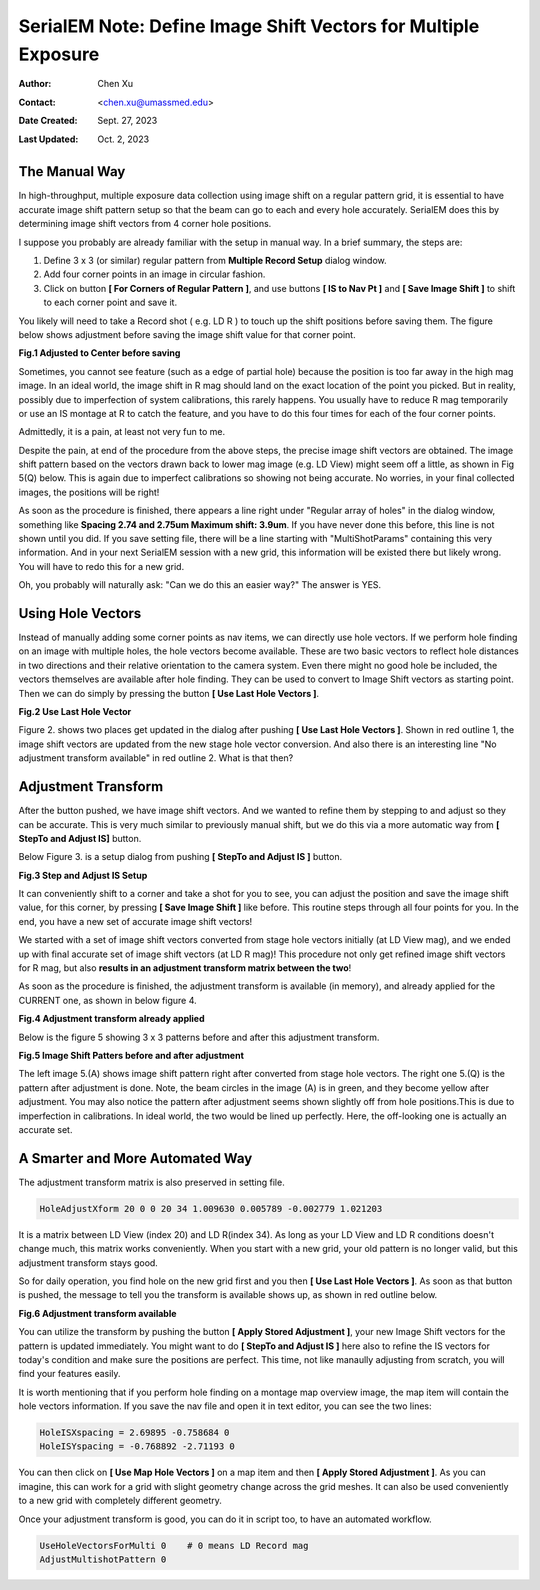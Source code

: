 .. _SerialEM_note_define-IS-vectors:

SerialEM Note: Define Image Shift Vectors for Multiple Exposure
===============================================================

:Author: Chen Xu
:Contact: <chen.xu@umassmed.edu>
:Date Created: Sept. 27, 2023
:Last Updated: Oct. 2, 2023

.. glossary::

   Abstract
      Finding image shift vectors is among the most common tasks for
      high-throughput multiple exposure setup. 

      In this note, I try to give some "under the hood" information about the
      procedure and some new features implemented in the latest versions
      that makes this easier and more dynamic for our daily operation and
      potentially automation too. 
      
      This is for regular pattern and on a rectangular geometry grid. 

.. _manual_shift:

The Manual Way 
--------------

In high-throughput, multiple exposure data collection using image shift on a regular 
pattern grid, it is essential to have accurate image shift pattern setup so that 
the beam can go to each and every hole accurately. SerialEM does this by determining
image shift vectors from 4 corner hole positions. 

I suppose you probably are already familiar with the setup in manual way. In
a brief summary, the steps are:

1. Define 3 x 3 (or similar) regular pattern from **Multiple Record Setup**
   dialog window. 
2. Add four corner points in an image in circular fashion. 
3. Click on button **[ For Corners of Regular Pattern ]**, and use buttons **[ IS
   to Nav Pt ]** and **[ Save Image Shift ]** to shift to each corner point and save
   it. 

You likely will need to take a Record shot ( e.g. LD R ) to touch up the
shift positions before saving them. The figure below shows adjustment before
saving the image shift value for that corner point. 

**Fig.1 Adjusted to Center before saving**

.. image:: ../images/Capture-adjust.JPG
   :scale: 30 %
   :alt: Adjusted manually
   :align: center

Sometimes, you cannot see feature (such as a edge of partial hole) because
the position is too far away in the high mag image. In an ideal world, the image
shift in R mag should land on the exact location of the point you picked.
But in reality, possibly due to imperfection of system calibrations, this
rarely happens. You usually have to reduce R mag temporarily or use an IS
montage at R to catch the feature, and you have to do this four times for
each of the four corner points. 

Admittedly, it is a pain, at least not very fun to me.

Despite the pain, at end of the procedure from the above steps, the precise image
shift vectors are obtained. The image shift pattern based on the vectors drawn back 
to lower mag image (e.g. LD View) might seem off a little, as shown in Fig 5(Q) below. 
This is again due to imperfect calibrations so showing not being accurate. No worries, 
in your final collected images, the positions will be right! 

As soon as the procedure is finished, there appears a line right under
"Regular array of holes" in the dialog window, something like **Spacing 2.74 and
2.75um Maximum shift: 3.9um**. If you have never done this before, this line
is not shown until you did. If you save setting file, there will be a line
starting with "MultiShotParams" containing this very information. And in
your next SerialEM session with a new grid, this information will be existed
there but likely wrong. You will have to redo this for a new grid. 

Oh, you probably will naturally ask: "Can we do this an easier way?" The
answer is YES. 

.. _using_hole_vectors:

Using Hole Vectors
------------------

Instead of manually adding some corner points as nav items, we can directly
use hole vectors. If we perform hole finding on an image with multiple
holes, the hole vectors become available. These are two basic vectors to
reflect hole distances in two directions and their relative orientation to
the camera system. Even there might no good hole be included, the vectors
themselves are available after hole finding. They can be used to convert to 
Image Shift vectors as starting point. Then we can do simply by pressing 
the button **[ Use Last Hole Vectors ]**. 

**Fig.2 Use Last Hole Vector**

.. image:: ../images/Capture-multi-setup-noxform.JPG
   :scale: 50 %
   :alt: Adjusted manually
   :align: center

Figure 2. shows two places get updated in the dialog after pushing **[ Use Last
Hole Vectors ]**. Shown in red outline 1, the image shift vectors are updated
from the new stage hole vector conversion. And also there is an interesting
line "No adjustment transform available" in red outline 2. What is that
then? 

.. _asjutment_transform:

Adjustment Transform
--------------------

After the button pushed, we have image shift vectors. And we wanted to
refine them by stepping to and adjust so they can be accurate. This is
very much similar to previously manual shift, but we do this via a more
automatic way from **[ StepTo and Adjust IS]** button. 

Below Figure 3. is a setup dialog from pushing **[ StepTo and Adjust IS ]**
button.

**Fig.3 Step and Adjust IS Setup**

.. image:: ../images/Capture-StepTo-Adjust.JPG
   :scale: 50 %
   :alt: Step and Adjust
   :align: center

It can conveniently shift to a corner and take a shot for you to see, you
can adjust the position and save the image shift value, for this corner, by
pressing **[ Save Image Shift ]** like before. This routine steps through
all four points for you. In the end, you have a new set of accurate image shift 
vectors! 

We started with a set of image shift vectors converted from stage hole
vectors initially (at LD View mag), and we ended up with final accurate set
of image shift vectors (at LD R mag)! This procedure not only get refined image 
shift vectors for R mag, but also **results in an adjustment transform matrix 
between the two**! 

As soon as the procedure is finished, the adjustment transform is available (in memory),
and already applied for the CURRENT one, as shown in below figure 4. 

**Fig.4 Adjustment transform already applied**

.. image:: ../images/Capture-multi-after-adjust.JPG
   :scale: 50 %
   :alt: transform already applied
   :align: center

Below is the figure 5 showing 3 x 3 patterns before and after this
adjustment transform.

**Fig.5 Image Shift Patters before and after adjustment**

.. image:: ../images/before-and-after-adjustment.JPG
   :scale: 20 %
   :alt: patterns before and after adjustment
   :align: center

The left image 5.(A) shows image shift pattern right after converted from
stage hole vectors. The right one 5.(Q) is the pattern after adjustment is
done. Note, the beam circles in the image
(A) is in green, and they become yellow after adjustment. You may also
notice the pattern after adjustment seems shown slightly off from hole 
positions.This is due to imperfection in calibrations. In ideal world, 
the two would be lined up perfectly. Here, the off-looking one is actually 
an accurate set. 

.. _more_automated:

A Smarter and More Automated Way
-------------------------------

The adjustment transform matrix is also preserved in setting file.

.. code-block:: ruby

   HoleAdjustXform 20 0 0 20 34 1.009630 0.005789 -0.002779 1.021203

It is a matrix between LD View (index 20) and LD R(index 34). As long as
your LD View and LD R conditions doesn't change much, this matrix works
conveniently. When you start with a new grid, your old pattern is no longer
valid, but this adjustment transform stays good. 

So for daily operation, you find hole on the new grid first and you then
**[ Use Last Hole Vectors ]**. As soon as that button is pushed, the message to
tell you the transform is available shows up, as shown in red outline below. 

**Fig.6 Adjustment transform available**

.. image:: ../images/xform-2000-79000.jpg
   :scale: 30 %
   :alt: adjustment transform available
   :align: center

You can utilize the transform by pushing the button **[ Apply Stored
Adjustment ]**, your new Image Shift vectors for the pattern is updated
immediately. You might want to do **[ StepTo and Adjust IS ]** here also to refine
the IS vectors for today's condition and make sure the positions are
perfect. This time, not like manaully adjusting from scratch,  you will find 
your features easily. 

It is worth mentioning that if you perform hole finding on a montage map
overview image, the map item will contain the hole vectors information. If
you save the nav file and open it in text editor, you can see the two lines:

.. code-block:: ruby

   HoleISXspacing = 2.69895 -0.758684 0
   HoleISYspacing = -0.768892 -2.71193 0 

You can then click on **[ Use Map Hole Vectors ]** on a map item and then **[ Apply
Stored Adjustment ]**. As you can imagine, this can work for a grid with slight
geometry change across the grid meshes. It can also be used conveniently to
a new grid with completely different geometry. 

Once your adjustment transform is good, you can do it in script too, to have
an automated workflow. 

.. code-block:: ruby

   UseHoleVectorsForMulti 0    # 0 means LD Record mag
   AdjustMultishotPattern 0

